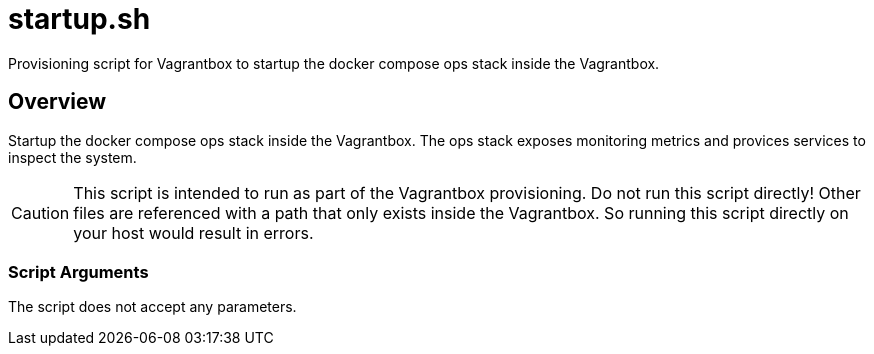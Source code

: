 = startup.sh

// +-----------------------------------------------+
// |                                               |
// |    DO NOT EDIT HERE !!!!!                     |
// |                                               |
// |    File is auto-generated by pipline.         |
// |    Contents are based on bash script docs.    |
// |                                               |
// +-----------------------------------------------+


Provisioning script for Vagrantbox to startup the docker compose ops stack inside the Vagrantbox.

== Overview

Startup the docker compose ops stack inside the Vagrantbox. The ops stack exposes
monitoring metrics and provices services to inspect the system.

CAUTION: This script is intended to run as part of the Vagrantbox provisioning. Do not run this
script directly! Other files are referenced with a path that only exists inside the Vagrantbox.
So running this script directly on your host would result in errors.

=== Script Arguments

The script does not accept any parameters.
